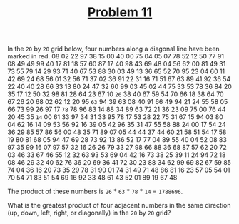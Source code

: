 #+TITLE: [[https://projecteuler.net/problem=11][Problem 11]]

In the =20= by =20= grid below, four numbers along a diagonal line have been
marked in red.
08 02 22 97 38 15 00 40 00 75 04 05 07 78 52 12 50 77 91 08
49 49 99 40 17 81 18 57 60 87 17 40 98 43 69 48 04 56 62 00
81 49 31 73 55 79 14 29 93 71 40 67 53 88 30 03 49 13 36 65
52 70 95 23 04 60 11 42 69 24 68 56 01 32 56 71 37 02 36 91
22 31 16 71 51 67 63 89 41 92 36 54 22 40 40 28 66 33 13 80
24 47 32 60 99 03 45 02 44 75 33 53 78 36 84 20 35 17 12 50
32 98 81 28 64 23 67 10 =26= 38 40 67 59 54 70 66 18 38 64 70
67 26 20 68 02 62 12 20 95 =63= 94 39 63 08 40 91 66 49 94 21
24 55 58 05 66 73 99 26 97 17 =78= 78 96 83 14 88 34 89 63 72
21 36 23 09 75 00 76 44 20 45 35 =14= 00 61 33 97 34 31 33 95
78 17 53 28 22 75 31 67 15 94 03 80 04 62 16 14 09 53 56 92
16 39 05 42 96 35 31 47 55 58 88 24 00 17 54 24 36 29 85 57
86 56 00 48 35 71 89 07 05 44 44 37 44 60 21 58 51 54 17 58
19 80 81 68 05 94 47 69 28 73 92 13 86 52 17 77 04 89 55 40
04 52 08 83 97 35 99 16 07 97 57 32 16 26 26 79 33 27 98 66
88 36 68 87 57 62 20 72 03 46 33 67 46 55 12 32 63 93 53 69
04 42 16 73 38 25 39 11 24 94 72 18 08 46 29 32 40 62 76 36
20 69 36 41 72 30 23 88 34 62 99 69 82 67 59 85 74 04 36 16
20 73 35 29 78 31 90 01 74 31 49 71 48 86 81 16 23 57 05 54
01 70 54 71 83 51 54 69 16 92 33 48 61 43 52 01 89 19 67 48

The product of these numbers is =26= * =63= * =78= * =14= = =1788696=.

What is the greatest product of four adjacent numbers in the same direction (up,
down, left, right, or diagonally) in the =20= by =20= grid?
